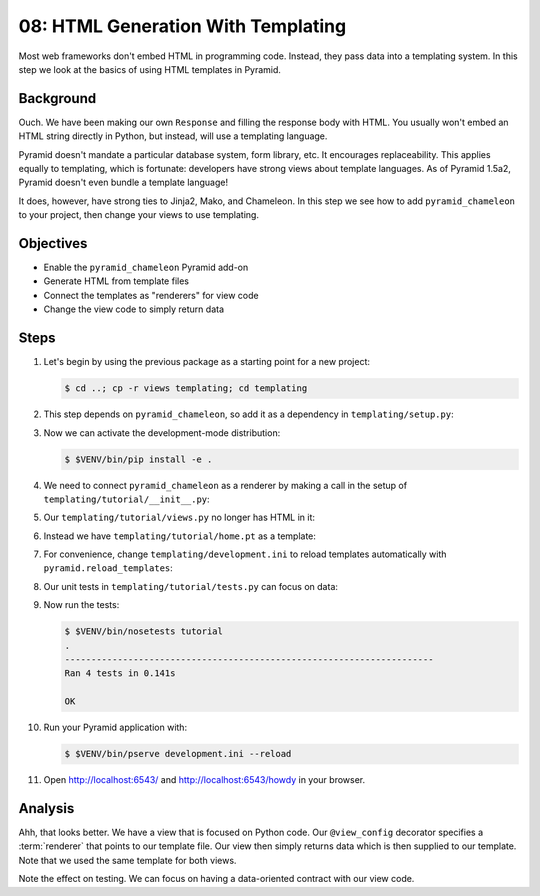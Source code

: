 .. _qtut_templating:

===================================
08: HTML Generation With Templating
===================================

Most web frameworks don't embed HTML in programming code. Instead,
they pass data into a templating system. In this step we look at the
basics of using HTML templates in Pyramid.

Background
==========

Ouch. We have been making our own ``Response`` and filling the response
body with HTML. You usually won't embed an HTML string directly in
Python, but instead, will use a templating language.

Pyramid doesn't mandate a particular database system, form library,
etc. It encourages replaceability. This applies equally to templating,
which is fortunate: developers have strong views about template
languages. As of Pyramid 1.5a2, Pyramid doesn't even bundle a template
language!

It does, however, have strong ties to Jinja2, Mako, and Chameleon. In
this step we see how to add ``pyramid_chameleon`` to your project,
then change your views to use templating.

Objectives
==========

- Enable the ``pyramid_chameleon`` Pyramid add-on

- Generate HTML from template files

- Connect the templates as "renderers" for view code

- Change the view code to simply return data

Steps
=====

#. Let's begin by using the previous package as a starting point for a
   new project:

   .. code-block:: bash

    $ cd ..; cp -r views templating; cd templating

#. This step depends on ``pyramid_chameleon``, so add it as a dependency
   in ``templating/setup.py``:

   .. literalinclude:: templating/setup.py
    :linenos:

#. Now we can activate the development-mode distribution:

   .. code-block:: bash

    $ $VENV/bin/pip install -e .

#. We need to connect ``pyramid_chameleon`` as a renderer by making a
   call in the setup of ``templating/tutorial/__init__.py``:

   .. literalinclude:: templating/tutorial/__init__.py
    :linenos:

#. Our ``templating/tutorial/views.py`` no longer has HTML in it:

   .. literalinclude:: templating/tutorial/views.py
    :linenos:

#. Instead we have ``templating/tutorial/home.pt`` as a template:

   .. literalinclude:: templating/tutorial/home.pt
    :language: html

#. For convenience, change ``templating/development.ini`` to reload
   templates automatically with ``pyramid.reload_templates``:

   .. literalinclude:: templating/development.ini
    :language: ini

#. Our unit tests in ``templating/tutorial/tests.py`` can focus on
   data:

   .. literalinclude:: templating/tutorial/tests.py
    :linenos:

#. Now run the tests:

   .. code-block:: bash


    $ $VENV/bin/nosetests tutorial
    .
    ----------------------------------------------------------------------
    Ran 4 tests in 0.141s

    OK

#. Run your Pyramid application with:

   .. code-block:: bash

    $ $VENV/bin/pserve development.ini --reload

#. Open http://localhost:6543/ and http://localhost:6543/howdy
   in your browser.

Analysis
========

Ahh, that looks better. We have a view that is focused on Python code.
Our ``@view_config`` decorator specifies a :term:`renderer` that points
to our template file. Our view then simply returns data which is then
supplied to our template. Note that we used the same template for both
views.

Note the effect on testing. We can focus on having a data-oriented
contract with our view code.

.. seealso:: :ref:`templates_chapter`, :ref:`debugging_templates`, and
   :ref:`available_template_system_bindings`.
